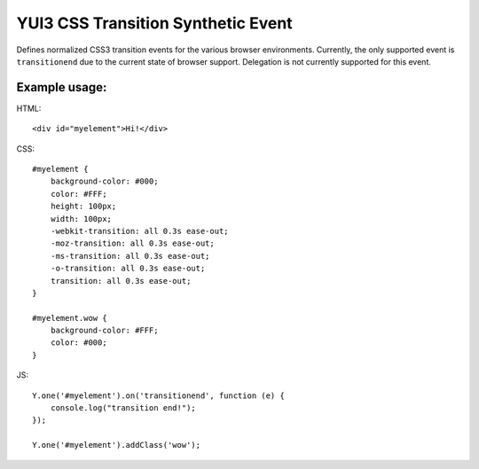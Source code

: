 ===================================
YUI3 CSS Transition Synthetic Event
===================================

Defines normalized CSS3 transition events for the various browser
environments. Currently, the only supported event is ``transitionend`` due
to the current state of browser support. Delegation is not currently
supported for this event.

Example usage:
--------------

HTML::

    <div id="myelement">Hi!</div>

CSS::

    #myelement {
        background-color: #000;
        color: #FFF;
        height: 100px;
        width: 100px;
        -webkit-transition: all 0.3s ease-out;
        -moz-transition: all 0.3s ease-out;
        -ms-transition: all 0.3s ease-out;
        -o-transition: all 0.3s ease-out;
        transition: all 0.3s ease-out;
    }

    #myelement.wow {
        background-color: #FFF;
        color: #000;
    }

JS::

    Y.one('#myelement').on('transitionend', function (e) {
        console.log("transition end!");
    });

    Y.one('#myelement').addClass('wow');
